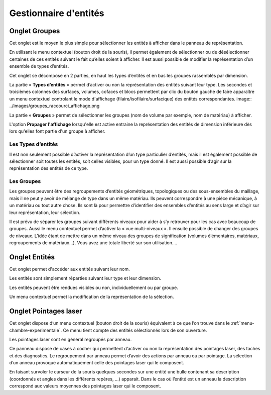 .. _gestion-entites:

Gestionnaire d'entités
======================

.. _onglet-groupes:

Onglet Groupes
--------------

Cet onglet est le moyen le plus simple pour sélectionner les
entités à afficher dans le panneau de représentation.

En utilisant le menu contextuel (bouton droit de la souris), il permet
également de sélectionner ou de désélectionner certaines de ces entités
suivant le fait qu’elles soient à afficher. Il est aussi possible de
modifier la représentation d’un ensemble de types d’entités.

Cet onglet se décompose en 2 parties, en haut les types d’entités et en
bas les groupes rassemblés par dimension.

La partie « **Types d’entités** » permet d’activer ou non la
représentation des entités suivant leur type. Les secondes et troisièmes
colonnes des surfaces, volumes, cofaces et blocs permettent par clic du
bouton gauche de faire apparaître un menu contextuel controlant le
mode d'affichage (filaire/isofilaire/surfacique) des entités 
correspondantes.
image:: ../images/groupes_raccourci_affichage.png

La partie « **Groupes** » permet de sélectionner les groupes (nom de
volume par exemple, nom de matériau) à afficher.

L'option **Propager l'affichage** lorsqu'elle est active entraine la
représentation des entités de dimension inférieure dès lors qu'elles
font partie d'un groupe à afficher.

Les Types d’entités
^^^^^^^^^^^^^^^^^^^

Il est non seulement possible d’activer la représentation d’un type
particulier d’entités, mais il est également possible de sélectionner
soit toutes les entités, soit celles visibles, pour un type donné. Il
est aussi possible d’agir sur la représentation des entités de ce type.

Les Groupes
^^^^^^^^^^^

Les groupes peuvent être des regroupements d’entités géométriques,
topologiques ou des sous-ensembles du maillage, mais il ne peut y avoir
de mélange de type dans un même matériau. Ils peuvent correspondre à une
pièce mécanique, à un matériau ou tout autre chose. Ils sont là pour
permettre d’identifier des ensembles d’entités au sens large et d’agir
sur leur représentation, leur sélection.

Il est prévu de séparer les groupes suivant différents niveaux pour
aider à s’y retrouver pour les cas avec beaucoup de groupes. Aussi le
menu contextuel permet d’activer la « vue multi-niveaux ». Il ensuite
possible de changer des groupes de niveaux. L’idée étant de mettre dans
un même niveau des groupes de signification (volumes élémentaires,
matériaux, regroupements de matériaux...). Vous avez une totale liberté
sur son utilisation....

.. _onglet-entites:

Onglet Entités
--------------

Cet onglet permet d'accéder aux entités suivant leur nom.

Les entités sont simplement réparties suivant leur type et leur
dimension.

Les entités peuvent être rendues visibles ou non, individuellement ou
par groupe.

Un menu contextuel permet la modification de la représentation de la
sélection.

.. _onglet-pointages-laser:

Onglet Pointages laser
----------------------

Cet onglet dispose d’un menu contextuel (bouton droit de la souris)
équivalent à ce que l’on trouve dans le :ref:`menu-chambre-experimentale`. 
Ce menu tient compte des entités sélectionnés lors de son
ouverture.

Les pointages laser sont en général regroupés par anneau.

Ce panneau dispose de cases à cocher qui permettent d’activer ou non la
représentation des pointages laser, des taches et des diagnostics. Le
regroupement par anneau permet d’avoir des actions par anneau ou par
pointage. La sélection d’un anneau provoque automatiquement celle des
pointages laser qui le composent.

En faisant survoler le curseur de la souris quelques secondes sur une
entité une bulle contenant sa description (coordonnés et angles dans les
différents repères, ...) apparait. Dans le cas où l’entité est un anneau
la description correspond aux valeurs moyennes des pointages laser qui
le composent.
